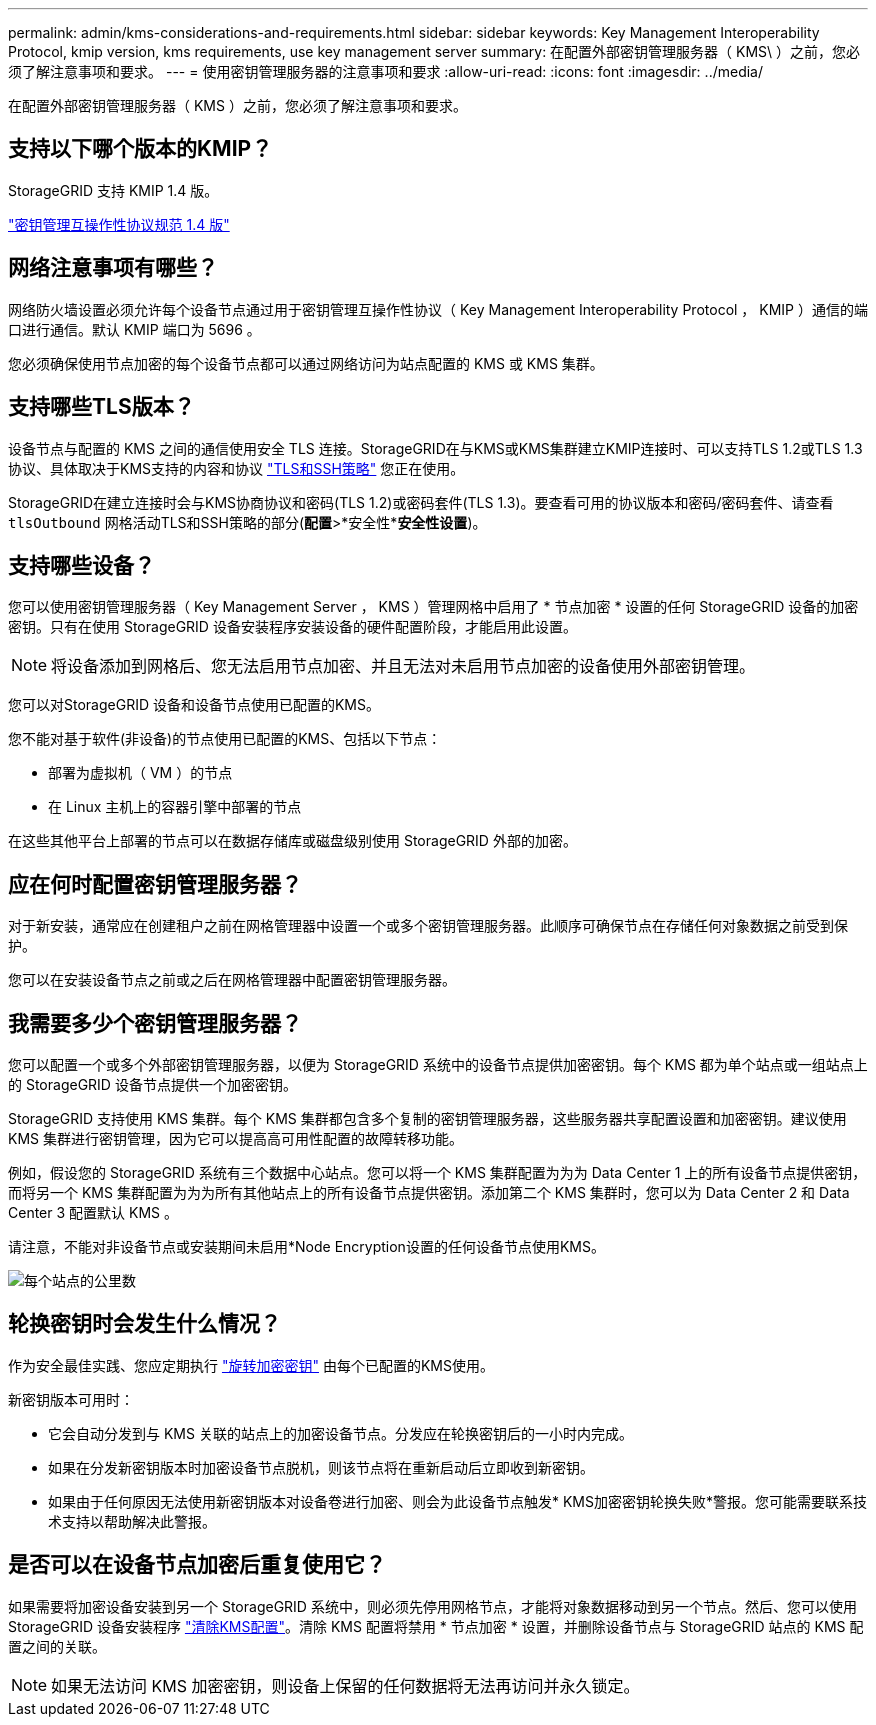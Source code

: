 ---
permalink: admin/kms-considerations-and-requirements.html 
sidebar: sidebar 
keywords: Key Management Interoperability Protocol, kmip version, kms requirements, use key management server 
summary: 在配置外部密钥管理服务器（ KMS\ ）之前，您必须了解注意事项和要求。 
---
= 使用密钥管理服务器的注意事项和要求
:allow-uri-read: 
:icons: font
:imagesdir: ../media/


[role="lead"]
在配置外部密钥管理服务器（ KMS ）之前，您必须了解注意事项和要求。



== 支持以下哪个版本的KMIP？

StorageGRID 支持 KMIP 1.4 版。

http://docs.oasis-open.org/kmip/spec/v1.4/os/kmip-spec-v1.4-os.html["密钥管理互操作性协议规范 1.4 版"^]



== 网络注意事项有哪些？

网络防火墙设置必须允许每个设备节点通过用于密钥管理互操作性协议（ Key Management Interoperability Protocol ， KMIP ）通信的端口进行通信。默认 KMIP 端口为 5696 。

您必须确保使用节点加密的每个设备节点都可以通过网络访问为站点配置的 KMS 或 KMS 集群。



== 支持哪些TLS版本？

设备节点与配置的 KMS 之间的通信使用安全 TLS 连接。StorageGRID在与KMS或KMS集群建立KMIP连接时、可以支持TLS 1.2或TLS 1.3协议、具体取决于KMS支持的内容和协议 link:manage-tls-ssh-policy.html["TLS和SSH策略"] 您正在使用。

StorageGRID在建立连接时会与KMS协商协议和密码(TLS 1.2)或密码套件(TLS 1.3)。要查看可用的协议版本和密码/密码套件、请查看 `tlsOutbound` 网格活动TLS和SSH策略的部分(*配置*>*安全性**安全性设置*)。



== 支持哪些设备？

您可以使用密钥管理服务器（ Key Management Server ， KMS ）管理网格中启用了 * 节点加密 * 设置的任何 StorageGRID 设备的加密密钥。只有在使用 StorageGRID 设备安装程序安装设备的硬件配置阶段，才能启用此设置。


NOTE: 将设备添加到网格后、您无法启用节点加密、并且无法对未启用节点加密的设备使用外部密钥管理。

您可以对StorageGRID 设备和设备节点使用已配置的KMS。

您不能对基于软件(非设备)的节点使用已配置的KMS、包括以下节点：

* 部署为虚拟机（ VM ）的节点
* 在 Linux 主机上的容器引擎中部署的节点


在这些其他平台上部署的节点可以在数据存储库或磁盘级别使用 StorageGRID 外部的加密。



== 应在何时配置密钥管理服务器？

对于新安装，通常应在创建租户之前在网格管理器中设置一个或多个密钥管理服务器。此顺序可确保节点在存储任何对象数据之前受到保护。

您可以在安装设备节点之前或之后在网格管理器中配置密钥管理服务器。



== 我需要多少个密钥管理服务器？

您可以配置一个或多个外部密钥管理服务器，以便为 StorageGRID 系统中的设备节点提供加密密钥。每个 KMS 都为单个站点或一组站点上的 StorageGRID 设备节点提供一个加密密钥。

StorageGRID 支持使用 KMS 集群。每个 KMS 集群都包含多个复制的密钥管理服务器，这些服务器共享配置设置和加密密钥。建议使用 KMS 集群进行密钥管理，因为它可以提高高可用性配置的故障转移功能。

例如，假设您的 StorageGRID 系统有三个数据中心站点。您可以将一个 KMS 集群配置为为为 Data Center 1 上的所有设备节点提供密钥，而将另一个 KMS 集群配置为为为所有其他站点上的所有设备节点提供密钥。添加第二个 KMS 集群时，您可以为 Data Center 2 和 Data Center 3 配置默认 KMS 。

请注意，不能对非设备节点或安装期间未启用*Node Encryption设置的任何设备节点使用KMS。

image::../media/kms_per_site.png[每个站点的公里数]



== 轮换密钥时会发生什么情况？

作为安全最佳实践、您应定期执行 link:kms-managing.html#rotate-key["旋转加密密钥"] 由每个已配置的KMS使用。

新密钥版本可用时：

* 它会自动分发到与 KMS 关联的站点上的加密设备节点。分发应在轮换密钥后的一小时内完成。
* 如果在分发新密钥版本时加密设备节点脱机，则该节点将在重新启动后立即收到新密钥。
* 如果由于任何原因无法使用新密钥版本对设备卷进行加密、则会为此设备节点触发* KMS加密密钥轮换失败*警报。您可能需要联系技术支持以帮助解决此警报。




== 是否可以在设备节点加密后重复使用它？

如果需要将加密设备安装到另一个 StorageGRID 系统中，则必须先停用网格节点，才能将对象数据移动到另一个节点。然后、您可以使用StorageGRID 设备安装程序 https://docs.netapp.com/us-en/storagegrid-appliances/commonhardware/monitoring-node-encryption-in-maintenance-mode.html["清除KMS配置"^]。清除 KMS 配置将禁用 * 节点加密 * 设置，并删除设备节点与 StorageGRID 站点的 KMS 配置之间的关联。


NOTE: 如果无法访问 KMS 加密密钥，则设备上保留的任何数据将无法再访问并永久锁定。
